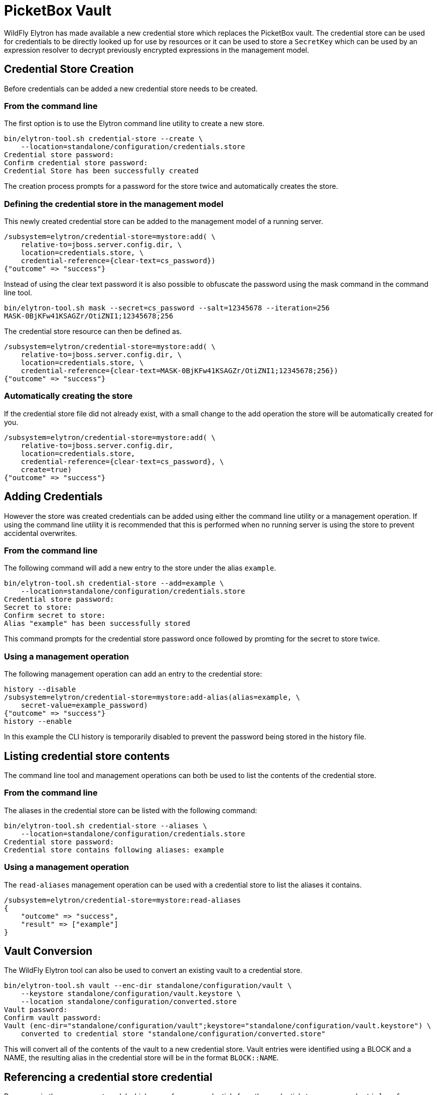 [[Migration_PicketBox_Vault]]
= PicketBox Vault

ifdef::env-github[]
:tip-caption: :bulb:
:note-caption: :information_source:
:important-caption: :heavy_exclamation_mark:
:caution-caption: :fire:
:warning-caption: :warning:
endif::[]

WildFly Elytron has made available a new credential store which replaces the PicketBox vault.  The
credential store can be used for credentials to be directly looked up for use by resources or it
can be used to store a `SecretKey` which can be used by an expression resolver to decrypt
previously encrypted expressions in the management model.

== Credential Store Creation

Before credentials can be added a new credential store needs to be created.

=== From the command line

The first option is to use the Elytron command line utility to create a new store.

[source]
----
bin/elytron-tool.sh credential-store --create \
    --location=standalone/configuration/credentials.store
Credential store password: 
Confirm credential store password: 
Credential Store has been successfully created
----

The creation process prompts for a password for the store twice and automatically creates the
store.

=== Defining the credential store in the management model

This newly created credential store can be added to the management model of a running server.

[source]
----
/subsystem=elytron/credential-store=mystore:add( \
    relative-to=jboss.server.config.dir, \
    location=credentials.store, \
    credential-reference={clear-text=cs_password})
{"outcome" => "success"}
----

Instead of using the clear text password it is also possible to obfuscate the password using the
mask command in the command line tool.

[source]
----
bin/elytron-tool.sh mask --secret=cs_password --salt=12345678 --iteration=256
MASK-0BjKFw41KSAGZr/OtiZNI1;12345678;256
----

The credential store resource can then be defined as.

[source]
----
/subsystem=elytron/credential-store=mystore:add( \
    relative-to=jboss.server.config.dir, \
    location=credentials.store, \
    credential-reference={clear-text=MASK-0BjKFw41KSAGZr/OtiZNI1;12345678;256})
{"outcome" => "success"}
----

=== Automatically creating the store

If the credential store file did not already exist, with a small change to the add operation
the store will be automatically created for you.

[source]
----
/subsystem=elytron/credential-store=mystore:add( \
    relative-to=jboss.server.config.dir, 
    location=credentials.store, 
    credential-reference={clear-text=cs_password}, \
    create=true)
{"outcome" => "success"}
----

== Adding Credentials

However the store was created credentials can be added using either the command line utility or a
management operation.  If using the command line utility it is recommended that this is performed
when no running server is using the store to prevent accidental overwrites.

=== From the command line

The following command will add a new entry to the store under the alias `example`.

[source]
----
bin/elytron-tool.sh credential-store --add=example \
    --location=standalone/configuration/credentials.store
Credential store password: 
Secret to store: 
Confirm secret to store: 
Alias "example" has been successfully stored
----

This command prompts for the credential store password once followed by promting for the secret to
store twice.

=== Using a management operation

The following management operation can add an entry to the credential store:

[source]
----
history --disable
/subsystem=elytron/credential-store=mystore:add-alias(alias=example, \
    secret-value=example_password)
{"outcome" => "success"}
history --enable
----

In this example the CLI history is temporarily disabled to prevent the password being stored in the
history file.

== Listing credential store contents

The command line tool and management operations can both be used to list the contents of the
credential store.

=== From the command line

The aliases in the credential store can be listed with the following command:

[source]
----
bin/elytron-tool.sh credential-store --aliases \
    --location=standalone/configuration/credentials.store
Credential store password: 
Credential store contains following aliases: example 
----

=== Using a management operation

The `read-aliases` management operation can be used with a credential store to list the aliases
it contains.

[source]
----
/subsystem=elytron/credential-store=mystore:read-aliases
{
    "outcome" => "success",
    "result" => ["example"]
}
----

== Vault Conversion

The WildFly Elytron tool can also be used to convert an existing vault to a credential store.

[source]
----
bin/elytron-tool.sh vault --enc-dir standalone/configuration/vault \
    --keystore standalone/configuration/vault.keystore \
    --location standalone/configuration/converted.store
Vault password: 
Confirm vault password: 
Vault (enc-dir="standalone/configuration/vault";keystore="standalone/configuration/vault.keystore") \
    converted to credential store "standalone/configuration/converted.store"
----

This will convert all of the contents of the vault to a new credential store.  Vault entries were
identified using a BLOCK and a NAME, the resulting alias in the credential store will be in the
format `BLOCK::NAME`.

== Referencing a credential store credential

Resources in the management model which can reference credentials from the credential store use a
`credential-reference` attribute, in defining the credential store previously this was used with
a `clear-password` but it can also be used to reference an alias stored within a credential store.

The following managment operation demonstrates defining a new `key-store` resource using a
credential store entry for the password.

[source]
----
/subsystem=elytron/key-store=test-store:add( \
    relative-to=jboss.server.config.dir, \
    path=test.keystore, required=false, \
    credential-reference={store=mystore, alias=example})
{"outcome" => "success"}
----

== Encrypted Expressions

In addition to using direct references to credentials it is also possible to use a `SecretKey` to
handle previously encrypted expressions directly within the management model.

=== Adding a `SecretKey` to a credential store

Before encrypted expressions can be used an `AES` `SecretKey` is required.  The previous vault
password making made use of a well known password for obfuscating, by using a `SecretKey` instead
users can manage their own key.

==== From the command line

A `SecretKey` can be added to the credential store with the following command:

[source]
----
bin/elytron-tool.sh credential-store --generate-secret-key=key \
    --location standalone/configuration/credentials.store
Credential store password: 
Alias "key" has been successfully stored
----

==== Using a management operation

The following management operation can also add a dynamically generated `SecretKey`:

[source]
----
/subsystem=elytron/credential-store=mystore:generate-secret-key(alias=key)
{"outcome" => "success"}
----

=== Using a `secret-key-credential-store`

Alternatively it may be desirable to manage a `SecretKey` which is not itself password
protected.  An alternative resource is available for this:

[source]
----
/subsystem=elytron/secret-key-credential-store=secret-key-store:add( \
    relative-to=jboss.server.config.dir, path=secret-key.store)
{"outcome" => "success"}
----

This command will have also populated the new store with a `SecretKey` under the alias `key`.

=== Adding the expression resolver resource

A new resource can be added to the `elytron` subsystem which is responsible for handling encrypted
expressions.

[source]
----
/subsystem=elytron/expression=encryption:add( \
    resolvers=[{name=default, \
                credential-store=secret-key-store, \
                secret-key=key}], \
    default-resolver=default)
{"outcome" => "success"}
----

=== Creating an expression

The easiest way to create an encrupted expression is using a management operation as the result
takes into account the configured `expression=encryption` resource.

[source]
----
history --disable
/subsystem=elytron/expression=encryption:create-expression(clear-text=my_password)
{
    "outcome" => "success",
    "result" => {"expression" => "${ENC::RUxZAUMQ5Z7mXbyrCtv2kZlwHHpyJ//ma49gMAUnbmTfv2pGs30=}"}
}

history --enable
----

The resulting expression `${ENC::RUxZAUMQ5Z7mXbyrCtv2kZlwHHpyJ//ma49gMAUnbmTfv2pGs30=}` can now be
used as the value for any other attribute in the management model which supports expressions.

== Further Reading

The WildFly Elytron Security guide contains further information regarding <<WildFly_Elytron_Security.adoc#CredentialStore, Credential Stores>> and <<WildFly_Elytron_Security.adoc#EncryptedExpressions, Encrypted Expressions>>.



